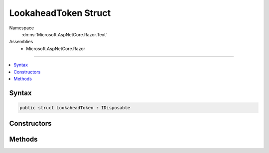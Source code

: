 

LookaheadToken Struct
=====================





Namespace
    :dn:ns:`Microsoft.AspNetCore.Razor.Text`
Assemblies
    * Microsoft.AspNetCore.Razor

----

.. contents::
   :local:









Syntax
------

.. code-block:: csharp

    public struct LookaheadToken : IDisposable








.. dn:structure:: Microsoft.AspNetCore.Razor.Text.LookaheadToken
    :hidden:

.. dn:structure:: Microsoft.AspNetCore.Razor.Text.LookaheadToken

Constructors
------------

.. dn:structure:: Microsoft.AspNetCore.Razor.Text.LookaheadToken
    :noindex:
    :hidden:

    
    .. dn:constructor:: Microsoft.AspNetCore.Razor.Text.LookaheadToken.LookaheadToken(Microsoft.AspNetCore.Razor.Text.ITextBuffer)
    
        
    
        
        :type buffer: Microsoft.AspNetCore.Razor.Text.ITextBuffer
    
        
        .. code-block:: csharp
    
            public LookaheadToken(ITextBuffer buffer)
    

Methods
-------

.. dn:structure:: Microsoft.AspNetCore.Razor.Text.LookaheadToken
    :noindex:
    :hidden:

    
    .. dn:method:: Microsoft.AspNetCore.Razor.Text.LookaheadToken.Accept()
    
        
    
        
        .. code-block:: csharp
    
            public void Accept()
    
    .. dn:method:: Microsoft.AspNetCore.Razor.Text.LookaheadToken.Dispose()
    
        
    
        
        .. code-block:: csharp
    
            public void Dispose()
    

